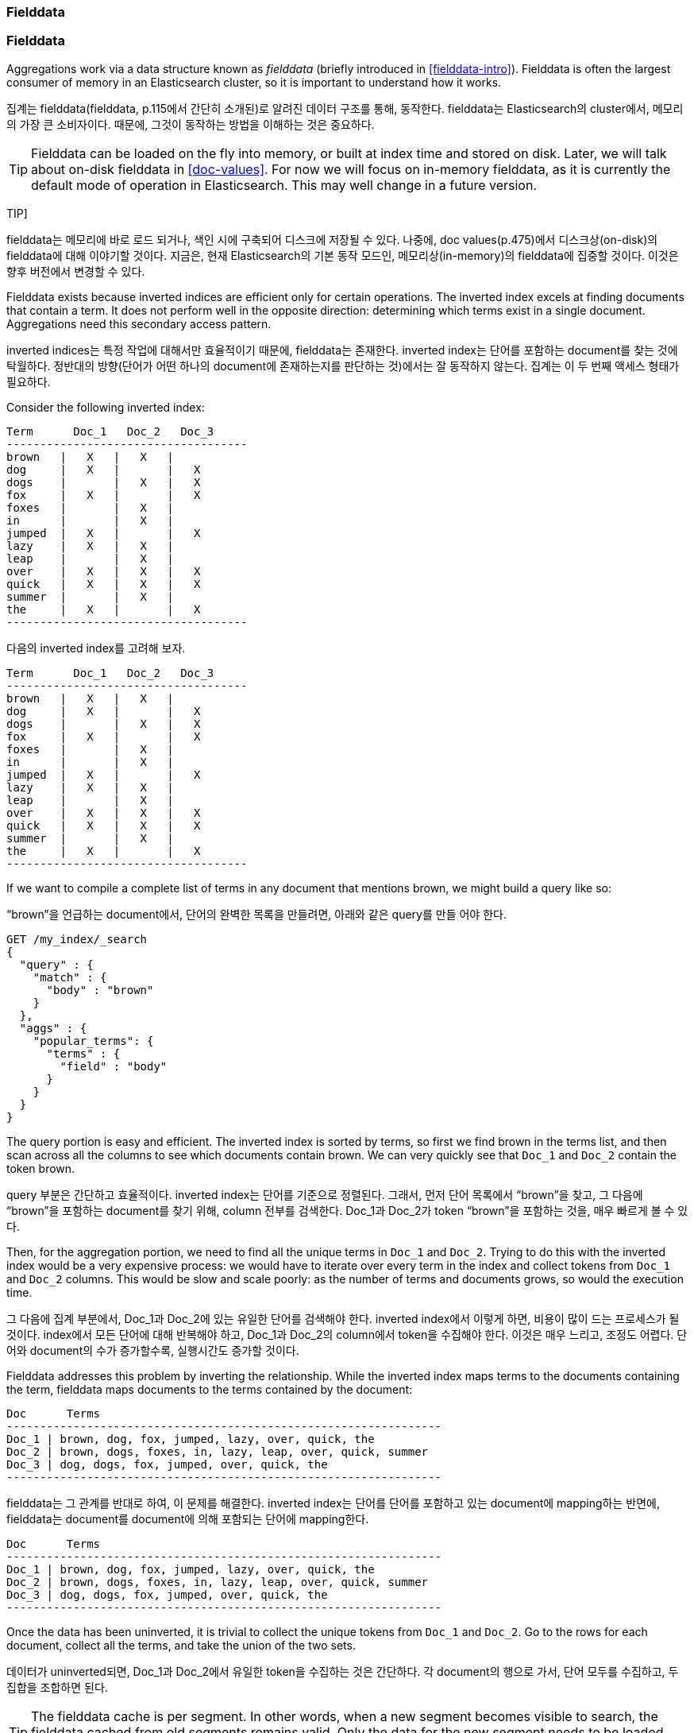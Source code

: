 [[fielddata]]
=== Fielddata

=== Fielddata

Aggregations work via a data structure known as _fielddata_ (briefly introduced
in <<fielddata-intro>>).  ((("fielddata")))((("memory usage", "fielddata")))Fielddata is often the largest consumer of memory
in an Elasticsearch cluster, so it is important to understand how it works.

집계는 fielddata(fielddata, p.115에서 간단히 소개된)로 알려진 데이터 구조를 통해, 동작한다. fielddata는 Elasticsearch의 cluster에서, 메모리의 가장 큰 소비자이다. 때문에, 그것이 동작하는 방법을 이해하는 것은 중요하다.

[TIP]
==================================================

Fielddata can be loaded on the fly into memory, or built at index time and
stored on disk.((("fielddata", "loaded into memory vs. on disk")))  Later, we will talk about on-disk fielddata in
<<doc-values>>. For now we will focus on in-memory fielddata, as it is
currently the default mode of operation in Elasticsearch. This may well change
in a future version.

==================================================

TIP]
==================================================

fielddata는 메모리에 바로 로드 되거나, 색인 시에 구축되어 디스크에 저장될 수 있다. 나중에, doc values(p.475)에서 디스크상(on-disk)의 fielddata에 대해 이야기할 것이다. 지금은, 현재 Elasticsearch의 기본 동작 모드인, 메모리상(in-memory)의 fielddata에 집중할 것이다. 이것은 향후 버전에서 변경할 수 있다.

==================================================

Fielddata exists because inverted indices are efficient only for certain operations.
The inverted index excels((("inverted index", "fielddata versus"))) at finding documents that contain a term.  It does not
perform well in the opposite direction: determining which terms exist in a single
document. Aggregations need this secondary access pattern.

inverted indices는 특정 작업에 대해서만 효율적이기 때문에, fielddata는 존재한다. inverted index는 단어를 포함하는 document를 찾는 것에 탁월하다. 정반대의 방향(단어가 어떤 하나의 document에 존재하는지를 판단하는 것)에서는 잘 동작하지 않는다. 집계는 이 두 번째 액세스 형태가 필요하다.

Consider the following inverted index:

    Term      Doc_1   Doc_2   Doc_3
    ------------------------------------
    brown   |   X   |   X   |
    dog     |   X   |       |   X
    dogs    |       |   X   |   X
    fox     |   X   |       |   X
    foxes   |       |   X   |
    in      |       |   X   |
    jumped  |   X   |       |   X
    lazy    |   X   |   X   |
    leap    |       |   X   |
    over    |   X   |   X   |   X
    quick   |   X   |   X   |   X
    summer  |       |   X   |
    the     |   X   |       |   X
    ------------------------------------

다음의 inverted index를 고려해 보자.	
	
    Term      Doc_1   Doc_2   Doc_3
    ------------------------------------
    brown   |   X   |   X   |
    dog     |   X   |       |   X
    dogs    |       |   X   |   X
    fox     |   X   |       |   X
    foxes   |       |   X   |
    in      |       |   X   |
    jumped  |   X   |       |   X
    lazy    |   X   |   X   |
    leap    |       |   X   |
    over    |   X   |   X   |   X
    quick   |   X   |   X   |   X
    summer  |       |   X   |
    the     |   X   |       |   X
    ------------------------------------

If we want to compile a complete list of terms in any document that mentions
+brown+, we might build a query like so:

“brown”을 언급하는 document에서, 단어의 완벽한 목록을 만들려면, 아래와 같은 query를 만들 어야 한다.

[source,js]
----
GET /my_index/_search
{
  "query" : {
    "match" : {
      "body" : "brown"
    }
  },
  "aggs" : {
    "popular_terms": {
      "terms" : {
        "field" : "body"
      }
    }
  }
}
----

The query portion is easy and efficient.  The inverted index is sorted by
terms, so first we find +brown+ in the terms list, and then scan across all the
columns to see which documents contain +brown+.  We can very quickly see that
`Doc_1` and `Doc_2` contain the token +brown+.

query 부분은 간단하고 효율적이다. inverted index는 단어를 기준으로 정렬된다. 그래서, 먼저 단어 목록에서 “brown”을 찾고, 그 다음에 “brown”을 포함하는 document를 찾기 위해, column 전부를 검색한다. Doc_1과 Doc_2가 token “brown”을 포함하는 것을, 매우 빠르게 볼 수 있다.

Then, for the aggregation portion, we need to find all the unique terms in
`Doc_1`  and `Doc_2`.((("aggregations", "fielddata", "using instead of inverted index")))  Trying to do this with the inverted index would be a
very expensive process: we would have to iterate over every term in the index
and collect tokens from `Doc_1`  and `Doc_2` columns.  This would be slow
and scale poorly: as the number of terms and  documents grows, so would the
execution time.

그 다음에 집계 부분에서, Doc_1과 Doc_2에 있는 유일한 단어를 검색해야 한다. inverted index에서 이렇게 하면, 비용이 많이 드는 프로세스가 될 것이다. index에서 모든 단어에 대해 반복해야 하고, Doc_1과 Doc_2의 column에서 token을 수집해야 한다. 이것은 매우 느리고, 조정도 어렵다. 단어와 document의 수가 증가할수록, 실행시간도 증가할 것이다.

Fielddata addresses this problem by inverting the relationship. While the
inverted index maps terms to the documents containing the term, fielddata
maps documents to the terms contained by the document:

    Doc      Terms
    -----------------------------------------------------------------
    Doc_1 | brown, dog, fox, jumped, lazy, over, quick, the
    Doc_2 | brown, dogs, foxes, in, lazy, leap, over, quick, summer
    Doc_3 | dog, dogs, fox, jumped, over, quick, the
    -----------------------------------------------------------------

fielddata는 그 관계를 반대로 하여, 이 문제를 해결한다. inverted index는 단어를 단어를 포함하고 있는 document에 mapping하는 반면에, fielddata는 document를 document에 의해 포함되는 단어에 mapping한다.

    Doc      Terms
    -----------------------------------------------------------------
    Doc_1 | brown, dog, fox, jumped, lazy, over, quick, the
    Doc_2 | brown, dogs, foxes, in, lazy, leap, over, quick, summer
    Doc_3 | dog, dogs, fox, jumped, over, quick, the
    -----------------------------------------------------------------

Once the data has been uninverted, it is trivial to collect the unique tokens from
`Doc_1` and `Doc_2`.  Go to the rows for each document, collect all the terms, and
take the union of the two sets.

데이터가 uninverted되면, Doc_1과 Doc_2에서 유일한 token을 수집하는 것은 간단하다. 각 document의 행으로 가서, 단어 모두를 수집하고, 두 집합을 조합하면 된다.


[TIP]
==================================================

The fielddata cache is per segment.((("fielddata cache")))((("segments", "fielddata cache"))) In other words, when a new segment becomes
visible to search, the fielddata cached from old segments remains valid. Only
the data for the new segment needs to be loaded into memory.

==================================================

[TIP]
==================================================

fielddata cache는 segment별이다. 즉, 새로운 segment가 검색에 나타났을 때, 기존 segment에서의 fielddata cache는 여전히 유효하다. 새로운 segment에 대한 데이터만 메모리에 로드되면 된다.

==================================================

Thus, search and aggregations are closely intertwined.  Search finds documents
by using the inverted index.  Aggregations collect and aggregate values from
fielddata, which is itself generated from the inverted index.

따라서, 검색과 집계는 밀접하게 엮여 있다. 검색은 inverted index를 이용하여, document를 찾는다. 집계는 fielddata에서 값을 수집하고 집계한다. fielddata 자체는 inverted index에서 생성된다.

The rest of this chapter covers various functionality that either
decreases fielddata's memory footprint or increases execution speed.

이 장의 나머지 부분은 fielddata의 메모리 공간을 줄이거나, 실행 속도를 증가시키는 등의 다양한 기능에 대해 이야기할 것이다.

[NOTE]
==================================================

Fielddata is not just used for aggregations.((("fielddata", "uses other than aggregations")))  It is required for any
operation that needs to look up the value contained in a specific document.
Besides aggregations, this includes sorting, scripts that access field
values, parent-child relationships (see <<parent-child>>), and certain types
of queries or filters, such as the <<geo-distance,`geo_distance`>> filter.

==================================================

[NOTE]
==================================================

fielddata가 집계에만 사용되는 것은 아니다. 특정 document에 포함된 값을 조회해야 하는 모든 연산에도 필요하다. 집계 이외에도, 정렬, field 값에 액세스하는 scripts, 부모-자식 관계(parent-child relationship – 부모-자식 관계, p.549 참조), 그리고, geo_distance filter(p.493) 같은 특정 유형의 query나 filter에도 사용된다.

==================================================
